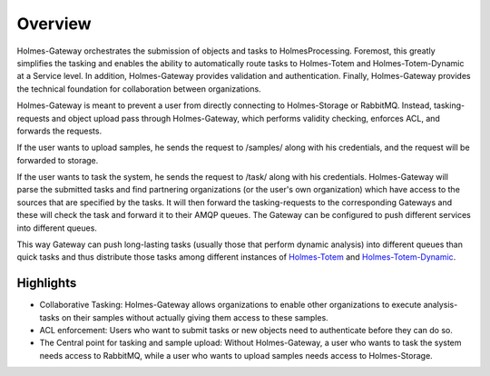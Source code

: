 Overview
**************
.. _Totem: https://github.com/HolmesProcessing/Holmes-Totem
.. _Totem_Dynamic: https://github.com/HolmesProcessing/Holmes-Totem-Dynamic

Holmes-Gateway orchestrates the submission of objects and tasks to HolmesProcessing. Foremost, this greatly simplifies the tasking and enables the ability to automatically route tasks to Holmes-Totem and Holmes-Totem-Dynamic at a Service level. In addition, Holmes-Gateway provides validation and authentication. Finally, Holmes-Gateway provides the technical foundation for collaboration between organizations.

Holmes-Gateway is meant to prevent a user from directly connecting to Holmes-Storage or RabbitMQ. Instead, tasking-requests and object upload pass through Holmes-Gateway, which performs validity checking, enforces ACL, and forwards the requests.

If the user wants to upload samples, he sends the request to /samples/ along with his credentials, and the request will be forwarded to storage.

If the user wants to task the system, he sends the request to /task/ along with his credentials. Holmes-Gateway will parse the submitted tasks and find partnering organizations (or the user's own organization) which have access to the sources that are specified by the tasks. It will then forward the tasking-requests to the corresponding Gateways and these will check the task and forward it to their AMQP queues. The Gateway can be configured to push different services into different queues.

This way Gateway can push long-lasting tasks (usually those that perform dynamic analysis) into different queues than quick tasks and thus distribute those tasks among different instances of `Holmes-Totem <Totem_>`_ and `Holmes-Totem-Dynamic <Totem_Dynamic_>`_.

Highlights
""""""""""""""
- Collaborative Tasking: Holmes-Gateway allows organizations to enable other organizations to execute analysis-tasks on their samples without actually giving them access to these samples.


- ACL enforcement: Users who want to submit tasks or new objects need to authenticate before they can do so.


- The Central point for tasking and sample upload: Without Holmes-Gateway, a user who wants to task the system needs access to RabbitMQ, while a user who wants to upload samples needs access to Holmes-Storage.
